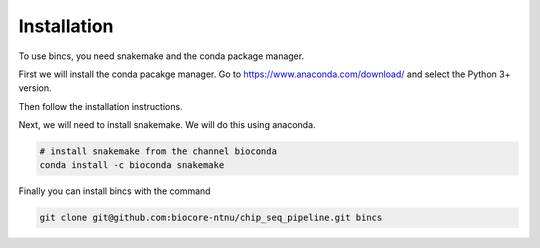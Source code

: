 Installation
================================

To use bincs, you need snakemake and the conda package manager.

First we will install the conda pacakge manager. Go to
https://www.anaconda.com/download/ and select the Python 3+ version.

Then follow the installation instructions.

Next, we will need to install snakemake. We will do this using anaconda.

.. code-block:: bash

   # install snakemake from the channel bioconda
   conda install -c bioconda snakemake

Finally you can install bincs with the command

.. code-block:: bash

   git clone git@github.com:biocore-ntnu/chip_seq_pipeline.git bincs

